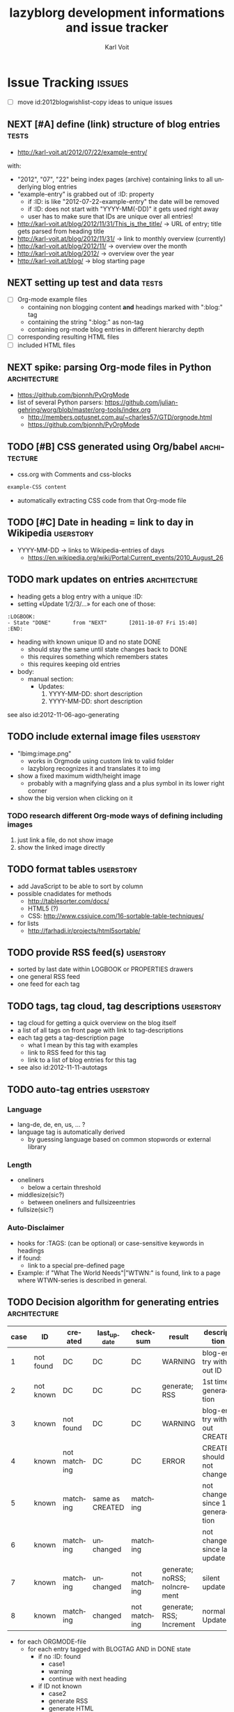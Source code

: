 # Time-stamp: <2013-01-08 15:03:54 vk>
# -*- coding: utf-8 -*-
* header information                                               :noexport:
:PROPERTIES:
:CREATED:  [2013-01-08 Tue 14:24]
:END:

#+TITLE:     lazyblorg development informations and issue tracker
#+AUTHOR:    Karl Voit
#+EMAIL:     tools@Karl-Voit.at
#+DATE:      
#+DESCRIPTION:
#+KEYWORDS:
#+LANGUAGE:  en
#+OPTIONS:   H:3 num:t toc:t \n:nil @:t ::t |:t ^:t -:t f:t *:t <:t
#+OPTIONS:   TeX:t LaTeX:t skip:nil d:nil todo:t pri:nil tags:not-in-toc
#+INFOJS_OPT: view:nil toc:nil ltoc:t mouse:underline buttons:0 path:http://orgmode.org/org-info.js
#+EXPORT_SELECT_TAGS: export
#+EXPORT_EXCLUDE_TAGS: noexport
#+LINK_UP:
#+LINK_HOME:
#+XSLT:

#+STARTUP: hidestars

#+STARTUP: overview   (or: showall, content, showeverything)
http://orgmode.org/org.html#Visibility-cycling

#+TODO: TODO(t) NEXT(n) STARTED(s) WAITING(w@/!) SOMEDAY(S!) | DONE(d!/!) CANCELLED(c@/!)
http://orgmode.org/org.html#Per_002dfile-keywords

#+TAGS: { wish(w) bug(b) userstory(u) inconsistency(i) question(q) architecture(a) tests(t) }
http://orgmode.org/org.html#Setting-tags


* Issue Tracking                                                     :issues:
:PROPERTIES:
:VISIBILITY: children
:CREATED:  [2013-01-08 Tue 14:26]
:END:

- [ ] move id:2012blogwishlist-copy ideas to unique issues

** NEXT [#A] define (link) structure of blog entries                  :tests:
:PROPERTIES:
:CREATED: [2012-07-22 Sun 17:29]
:END:

- http://karl-voit.at/2012/07/22/example-entry/
with:
- "2012", "07", "22" being index pages (archive) containing links to all
  underlying blog entries
- "example-entry" is grabbed out of :ID: property
  - if :ID: is like "2012-07-22-example-entry" the date will be
    removed
  - if :ID: does not start with "YYYY-MM(-DD)" it gets used right away
  - user has to make sure that IDs are unique over all entries!

- http://karl-voit.at/blog/2012/11/31/This_is_the_title/ -> URL of
  entry; title gets parsed from heading title
- http://karl-voit.at/blog/2012/11/31/ -> link to monthly overview (currently)
- http://karl-voit.at/blog/2012/11/ -> overview over the month
- http://karl-voit.at/blog/2012/ -> overview over the year
- http://karl-voit.at/blog/ -> blog starting page
** NEXT setting up test and data                                     :tests:
:PROPERTIES:
:CREATED: [2012-04-17 Tue 14:08]
:END:

- [ ] Org-mode example files
  - containing non blogging content *and* headings marked with ":blog:" tag
  - containing the string ":blog:" as non-tag
  - containing org-mode blog entries in different hierarchy depth
- [ ] corresponding resulting HTML files
- [ ] included HTML files

** NEXT spike: parsing Org-mode files in Python                :architecture:
:PROPERTIES:
:CREATED: [2012-07-22 Sun 18:08]
:END:

- https://github.com/bjonnh/PyOrgMode
- list of several Python parsers: https://github.com/julian-gehring/worg/blob/master/org-tools/index.org
  - http://members.optusnet.com.au/~charles57/GTD/orgnode.html
  - https://github.com/bjonnh/PyOrgMode

** TODO [#B] CSS generated using Org/babel                    :architecture:
:PROPERTIES:
:CREATED:  [2012-12-13 Thu 10:08]
:END:

- css.org with Comments and css-blocks

#+BEGIN_SRC css
example-CSS content
#+END_SRC

- automatically extracting CSS code from that Org-mode file

** TODO [#C] Date in heading = link to day in Wikipedia          :userstory:
:PROPERTIES:
:CREATED:  [2013-01-08 Tue 14:38]
:END:

- YYYY-MM-DD -> links to Wikipedia-entries of days
  - https://en.wikipedia.org/wiki/Portal:Current_events/2010_August_26

** TODO mark updates on entries                                :architecture:
:PROPERTIES:
:CREATED:  [2012-11-05 Mon 10:50]
:END:

- heading gets a blog entry with a unique :ID:
- setting «Update 1/2/3/...» for each one of those:
: :LOGBOOK:
: - State "DONE"       from "NEXT"       [2011-10-07 Fri 15:40]
: :END:
- heading with known unique ID and no state DONE
  - should stay the same until state changes back to DONE
  - this requires something which remembers states
  - this requires keeping old entries

- body:
  - manual section:
    - Updates:
      1. YYYY-MM-DD: short description
      2. YYYY-MM-DD: short description

see also id:2012-11-06-ago-generating

** TODO include external image files                             :userstory:
:PROPERTIES:
:CREATED:  [2012-11-05 Mon 10:54]
:END:

- "lbimg:image.png"
  - works in Orgmode using custom link to valid folder
  - lazyblorg recognizes it and translates it to img

- show a fixed maximum width/height image
  - probably with a magnifying glass and a plus symbol in its lower
    right corner
- show the big version when clicking on it

*** TODO research different Org-mode ways of defining including images
:PROPERTIES:
:CREATED:  [2012-11-05 Mon 10:55]
:END:

1. just link a file, do not show image
2. show the linked image directly
** TODO format tables                                            :userstory:
:PROPERTIES:
:CREATED:  [2012-12-21 Fri 09:49]
:END:

- add JavaScript to be able to sort by column
- possible cnadidates for methods
  - http://tablesorter.com/docs/
  - HTML5 (?)
  - CSS: http://www.cssjuice.com/16-sortable-table-techniques/

- for lists
  - http://farhadi.ir/projects/html5sortable/

** TODO provide RSS feed(s)                                      :userstory:
:PROPERTIES:
:CREATED:  [2012-11-05 Mon 10:57]
:END:

- sorted by last date within LOGBOOK or PROPERTIES drawers
- one general RSS feed
- one feed for each tag

** TODO tags, tag cloud, tag descriptions                        :userstory:
:PROPERTIES:
:CREATED:  [2012-11-05 Mon 10:57]
:END:

- tag cloud for getting a quick overview on the blog itself
- a list of all tags on front page with link to tag-descriptions
- each tag gets a tag-description page
  - what I mean by this tag with examples
  - link to RSS feed for this tag
  - link to a list of blog entries for this tag

- see also id:2012-11-11-autotags

** TODO auto-tag entries                                         :userstory:
:PROPERTIES:
:CREATED:  [2012-11-11 Sun 13:43]
:ID: 2012-11-11-autotags
:END:

*** Language
:PROPERTIES:
:CREATED:  [2012-11-11 Sun 13:44]
:END:

- lang-de, de, en, us, ... ?
- language tag is automatically derived
  - by guessing language based on common stopwords or external library

*** Length
:PROPERTIES:
:CREATED:  [2012-11-11 Sun 13:44]
:END:

- oneliners
  - below a certain threshold
- middlesize(sic?)
  - between oneliners and fullsizeentries
- fullsize(sic?)

*** Auto-Disclaimer
:PROPERTIES:
:CREATED:  [2012-11-15 Thu 11:47]
:END:

- hooks for :TAGS: (can be optional) or case-sensitive keywords in headings
- if found:
  - link to a special pre-defined page

- Example: if "What The World Needs"|"WTWN:" is found, link to a page
  where WTWN-series is described in general.
** TODO Decision algorithm for generating entries             :architecture:
:PROPERTIES:
:CREATED:  [2012-11-06 Tue]
:ID: 2012-11-06-ago-generating
:END:

| *case* | *ID*      | *created*    | *last_update*   | *checksum*   | *result*                     | *description*                    |
|--------+-----------+--------------+-----------------+--------------+------------------------------+----------------------------------|
|      1 | not found | DC           | DC              | DC           | WARNING                      | blog-entry without ID            |
|      2 | not known | DC           | DC              | DC           | generate; RSS                | 1st time generation              |
|      3 | known     | not found    | DC              | DC           | WARNING                      | blog-entry without CREATED       |
|      4 | known     | not matching | DC              | DC           | ERROR                        | CREATED should not change        |
|      5 | known     | matching     | same as CREATED | matching     |                              | not changed since 1st generation |
|      6 | known     | matching     | unchanged       | matching     |                              | not changed since last update    |
|      7 | known     | matching     | unchanged       | not matching | generate; noRSS; noIncrement | silent update                    |
|      8 | known     | matching     | changed         | not matching | generate; RSS; Increment     | normal Update                    |

- for each ORGMODE-file
  - for each entry tagged with BLOGTAG AND in DONE state
    - if no :ID: found
      - case1
      - warning
      - continue with next heading
    - if ID not known
      - case2
      - generate RSS
      - generate HTML
      - continue with next heading
    - if CREATED not found
      - case3
      - warning
      - continue with next heading
    - if CREATED not matching previous run
      - case4
      - error-msg
      - continue with next heading
    - elseif CREATED and CHECKSUM matches
      - case5 or case6
      - debug: entry has not changed
    - elseif CREATED matches and CHECKSUM not matching
      - if LASTUPDATE changed
        - case8
        - increment update-number
        - generate RSS
        - generate HTML
      - else (if LASTUPDATE unchanged)
        - case7
        - generate HTML

*** DONE [#A] finalize lazyblorg-algorithm sketch
CLOSED: [2012-11-10 Sat 18:10] DEADLINE: <2012-11-10 Sat>
:LOGBOOK:
- State "DONE"       from "NEXT"       [2012-11-10 Sat 18:10]
:END:
:PROPERTIES:
:CREATED:  [2012-11-07 Wed 21:23]
:END:
** TODO CSS: add slightly yellowish background                   :userstory:
:PROPERTIES:
:CREATED: [2012-05-11 Fri 09:36]
:END:

- if possible: very smooth color gradient from top to bottom

** SOMEDAY [#C] guessing language of entry                       :userstory:
:LOGBOOK:
- State "SOMEDAY"    from ""           [2013-01-08 Tue 14:36]
:END:
:PROPERTIES:
:CREATED:  [2012-11-11 Sun 10:53]
:END:

- https://github.com/dsc/guess-language

** SOMEDAY hidden entries by using tag "notlinked"               :userstory:
:LOGBOOK:
- State "SOMEDAY"    from ""           [2013-01-08 Tue 14:46]
:END:
:PROPERTIES:
:CREATED:  [2012-12-14 Fri 22:51]
:END:

- if web server does not allow directory listing, this entry can only
  be found with knowledge of the URL
- check: is Google crawler able to find it when it's not linked?

** SOMEDAY fixed entries by using a tag                          :userstory:
:LOGBOOK:
- State "SOMEDAY"    from ""           [2013-01-08 Tue 14:46]
:END:
:PROPERTIES:
:CREATED:  [2012-12-21 Fri 09:48]
:END:

- outside of YYYY/MM/DD-hierarchy
- e.g.
  - tools I use
  - books I read
  - ...
** SOMEDAY publish (only) free/busy times (in multiple formats)  :userstory:
:LOGBOOK:
- State "SOMEDAY"    from ""           [2013-01-08 Tue 14:48]
:END:
:PROPERTIES:
:CREATED:  [2012-12-29 Sat 17:40]
:END:

** SOMEDAY CSS: round corners of images                          :userstory:
:LOGBOOK:
- State "SOMEDAY"    from "NEXT"       [2013-01-08 Tue 14:53]
:END:
:PROPERTIES:
:CREATED:  [2013-01-07 Mon 18:40]
:END:

- probably steal from http://www.tbray.org/ongoing/

** CANCELLED Configuration file = Orgmode format     :architecture:CANCELLED:
CLOSED: [2013-01-08 Tue 14:47]
:LOGBOOK:
- State "CANCELLED"  from "STARTED"    [2013-01-08 Tue 14:47] \\
  INI is probably a better format for configuration files
:END:
:PROPERTIES:
:CREATED:  [2012-12-26 Wed 11:36]
:END:

- asked the Org ML
- INI file format probably a better solution

*** DONE determine best way of storing configuration :reward:Kommunikation:
CLOSED: [2013-01-02 Wed 17:22] SCHEDULED: <2012-12-30 Sun>
:LOGBOOK:
- State "DONE"       from "STARTED"    [2013-01-02 Wed 17:22]
:END:
:PROPERTIES:
:CREATED:  [2012-12-30 Sun 18:32]
:END:

- Possible methods to store configuration/settings of a weblog system
  that scans Org-mode files to generate HTML:
  - in drawers: see below
  - in tables: see below
  - in tags: see below
  - other possibilities?

- why not using elisp-methods like "setq" or "defvar" or "defcustom"?
  - this weblog will be implemented in Python
  - Sorry, I do not have any elisp knowledge and it seems to be the
    case that this is not going to change within the next months.
  - In Python I have to parse a basic sub-set of Org-mode format
    anyhow. An additional parser would be more work to do.
  - Why not using Org-mode for end-user configuration as well?
    - It's more user-friendly for non elisp users like me.

- <2013-01-02 Wed 17:21> INI-file format seems to be the better solution

**** Configuring Paths (in Drawers)
:PROPERTIES:
:COLUMNS:  %25ITEM %PATH
:CREATED:  [2013-01-07 Mon 18:40]
:END:

- advantages
  - usage of column view
  - easy to add comments for each setting
- disadvantages
  - Properties have to be the same
    - not that flexible in naming Properties

- possible name for property "VALUE" which makes it more general.

***** Image-Path
:PROPERTIES:
:PATH: ~/images
:CREATED:  [2013-01-07 Mon 18:40]
:END:

In this folder, the Web log image files are placed after being
processed (resizing, ...).

***** HTML-Path
:PROPERTIES:
:PATH: ~/blog/html
:CREATED:  [2013-01-07 Mon 18:40]
:END:

**** Configuring Paths (in Tables)
:PROPERTIES:
:CREATED:  [2013-01-07 Mon 18:40]
:END:

| *Variable*      | *Value*       | *Comments*                                          |
|-----------------+---------------+-----------------------------------------------------|
| Image Path      | ~/images      | The path where the images should be placed in.      |
| HTML Path       | ~/blog/html   | Destination path for the HTML file folder structure |
| Another Setting | another value | This has to be very short.                          |

- advantages
  - easy to write and maintain
  - quick overview
- disadvantages
  - hard to add (long) comments for each setting

**** Configuring Paths (with Tags)
:PROPERTIES:
:CREATED:  [2013-01-07 Mon 18:40]
:END:

- advantages
  - same settings can be shared through multiple tags on same value
  - easy to add comments for each setting
- disadvantages
  - seems strange at first glance; not sure if this really makes any
    sense at all
  - multiple word preference name has to be written in CamelCase or
    separated with dashes

***** ~/images                                                :ImagePath:
:PROPERTIES:
:CREATED:  [2013-01-07 Mon 18:40]
:END:

***** ~/blog/html                                              :HtmlPath:
:PROPERTIES:
:CREATED:  [2013-01-07 Mon 18:40]
:END:



* Notes                                                               :notes:

** Development Schedule
:PROPERTIES:
:CREATED:  [2012-11-05 Mon 10:59]
:END:

- manually generate demo prototype
  - very basic Org-mode example file containing everything from below
  - HTML5 entry page
  - CSS2 style
  - HTML5 blog entry page
  - Tag description page
  - RSS feed
  - HTML5 blog entry page with update
  - Index overview page (archive)
  - description of basic work-flow for generating the blog
    - user point of view
    - system point of view
- refine and test design and features of prototype
  - ask for feedback
  - play around, break things
- development
  - define order of Org-mode items (headings, lists, images, ...) implementation priority
  - define even more basic (Org-mode, HTML) from above
  - very basic unit-tests from prototype files (Org-mode, HTML)
  - test and refine work-flow for (re-)generating the blog
  - implement more and more Org-mode items

** Wishlist without compromises
:PROPERTIES:
:ID: 2012blogwishlist-copy
:CREATED:  [2013-01-07 Mon 18:40]
:END:

- Workflow to create a blog entry
  - make sure that there is an (uniq) :ID: property
  - add tag :blog: to heading
  - <write content, subheadings, ... -0d>
  - change state of top-heading to DONE
  - (manually) invoke generation-script

- prerequisites
  - usage of only very basic markup
    - paragraphs (p)
    - headings (h1..n)
    - http-references (a href)
    - lists (ul)
    - images (img)
    - quote (verbatim)

- advantages
  - a blog entry can be located anywhere in all of my Orgmode files
  - no extra formatting steps
  - very small overhead to create a blog entry
  - no duplicate information
    - update only in Orgmode, not HTML or any in-between format
  - static (fast) pages
  - self-hosting without any fancy services behind like RDBS

- open issues
  - comments
    - simplest form: generate unique Email link and add at bottom
      - very easy to be done for catch-all MTAs
      - automatically derive whitelist for MTA to avoid old spam
    - simple HTML form
      - POST to script, adding comment to my inbox.org (containing
        link to ID)
    - disqus: I do not want to outsource comment hosting :-(
  - how to include and format graphics?
    - sometimes, I e.g. want to have an image aligned right with text
      flowing around it
  - probably: usage of in-between format like ikiwiki
    - Orgmode syntax -> ikiwiki markup (markdown?) -> usual
      ikiwiki-workflow
      - should be not much effort since prerequisites limit to few
        markup things
    - benefits from not having to re-implement many things
    - in-between-format HTML (like Manoj uses) is way too complicated
      causing misc potential error sources

- basic script workflow
  - find all headings with state DONE and tag :blog:
    - optionally: add all other tags starting with "blog-" as blog tags
  - one entry starts at such a heading until EOF OR same or less level
    heading is found
  - compare raw text and IDs with last run
    - known ID, raw text unchanged: ignore, no change
    - new ID
      - generate new blog entry
        - extract YYYY-MM-DD from LOGBOOK-drawer (first *->DONE transformation)
        - generate YYYY/MM/DD-folder structure in blog accordingly
        - generate sanitized blog title as file name
    - known ID, raw text differs
      - generate update of existing entry
        - add "(Update n)" (with n is the n-th update) to entry title
          - optionally: add this also to URL
            - disadvantage: broken old URLs
            - advantage: URL reflects update state
  - on any activity:
    - re-write RSS feed for last n entries
    - optionally: generate overview page for last n entries
    - optionally: generate calendar archive page(s)
    - optionally: generate tag overview page(s)
  - on any error:
    - create an orgmode event from current time that appears on agenda
    - with daily repeat -> so it gets noticed on the next day(s) too
    - in the description of that entry:
      - babel-sh-snippet with prepared command to re-try the run :-)



* Local Variables                                                  :noexport:
# Local Variables:
# mode: auto-fill
# mode: flyspell
# eval: (ispell-change-dictionary "en_US")
# End:
